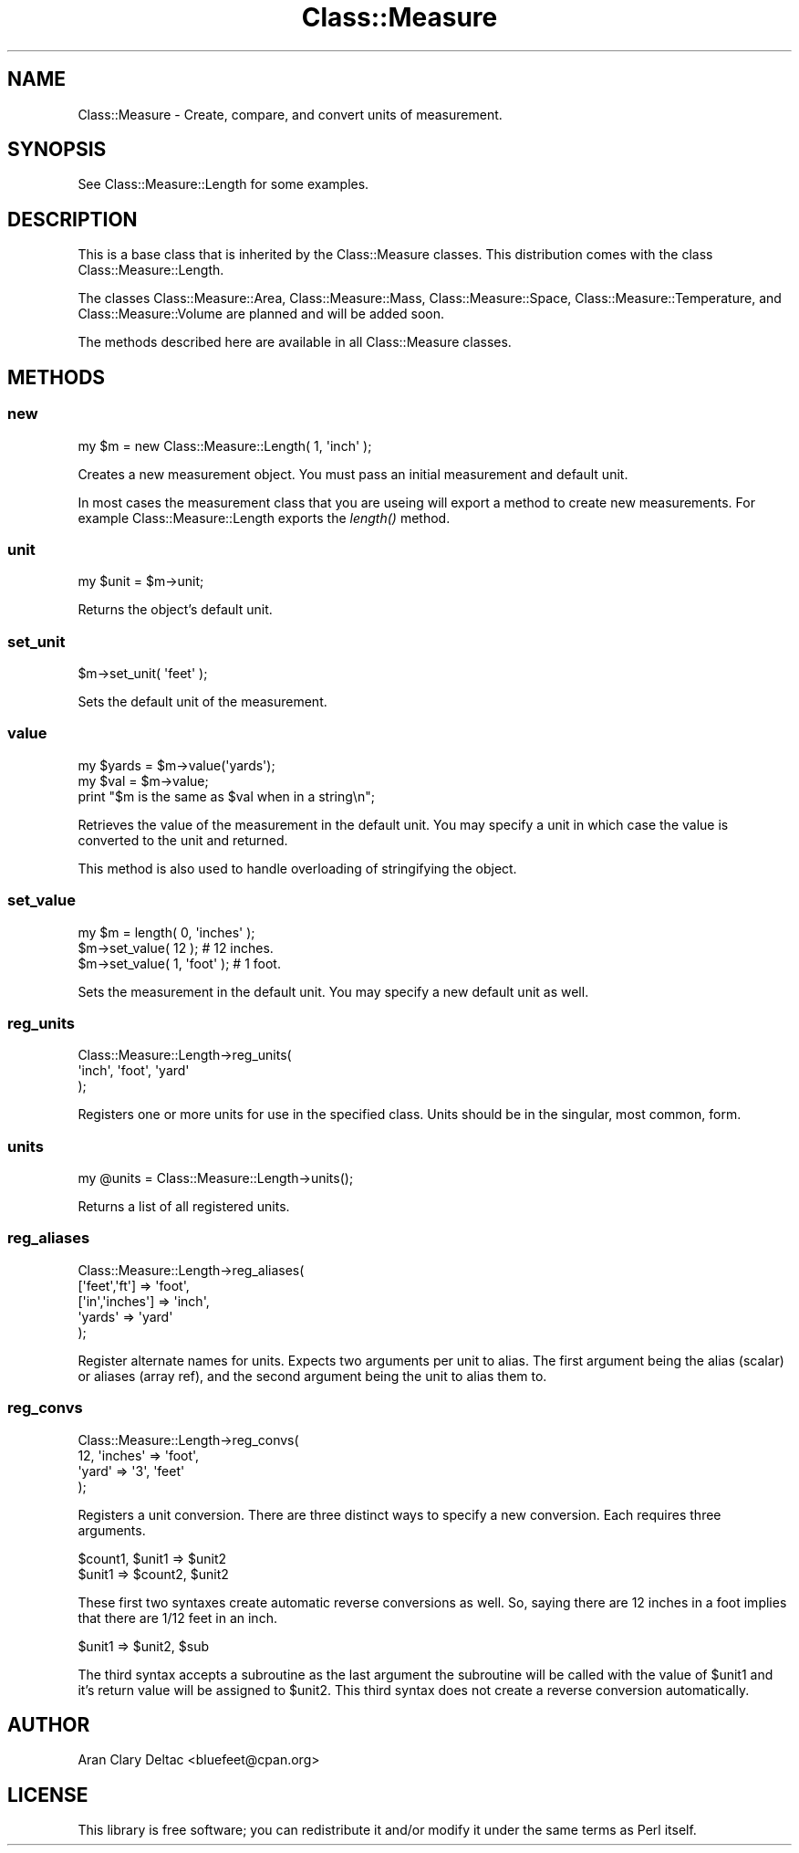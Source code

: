 .\" Automatically generated by Pod::Man 2.22 (Pod::Simple 3.07)
.\"
.\" Standard preamble:
.\" ========================================================================
.de Sp \" Vertical space (when we can't use .PP)
.if t .sp .5v
.if n .sp
..
.de Vb \" Begin verbatim text
.ft CW
.nf
.ne \\$1
..
.de Ve \" End verbatim text
.ft R
.fi
..
.\" Set up some character translations and predefined strings.  \*(-- will
.\" give an unbreakable dash, \*(PI will give pi, \*(L" will give a left
.\" double quote, and \*(R" will give a right double quote.  \*(C+ will
.\" give a nicer C++.  Capital omega is used to do unbreakable dashes and
.\" therefore won't be available.  \*(C` and \*(C' expand to `' in nroff,
.\" nothing in troff, for use with C<>.
.tr \(*W-
.ds C+ C\v'-.1v'\h'-1p'\s-2+\h'-1p'+\s0\v'.1v'\h'-1p'
.ie n \{\
.    ds -- \(*W-
.    ds PI pi
.    if (\n(.H=4u)&(1m=24u) .ds -- \(*W\h'-12u'\(*W\h'-12u'-\" diablo 10 pitch
.    if (\n(.H=4u)&(1m=20u) .ds -- \(*W\h'-12u'\(*W\h'-8u'-\"  diablo 12 pitch
.    ds L" ""
.    ds R" ""
.    ds C` ""
.    ds C' ""
'br\}
.el\{\
.    ds -- \|\(em\|
.    ds PI \(*p
.    ds L" ``
.    ds R" ''
'br\}
.\"
.\" Escape single quotes in literal strings from groff's Unicode transform.
.ie \n(.g .ds Aq \(aq
.el       .ds Aq '
.\"
.\" If the F register is turned on, we'll generate index entries on stderr for
.\" titles (.TH), headers (.SH), subsections (.SS), items (.Ip), and index
.\" entries marked with X<> in POD.  Of course, you'll have to process the
.\" output yourself in some meaningful fashion.
.ie \nF \{\
.    de IX
.    tm Index:\\$1\t\\n%\t"\\$2"
..
.    nr % 0
.    rr F
.\}
.el \{\
.    de IX
..
.\}
.\"
.\" Accent mark definitions (@(#)ms.acc 1.5 88/02/08 SMI; from UCB 4.2).
.\" Fear.  Run.  Save yourself.  No user-serviceable parts.
.    \" fudge factors for nroff and troff
.if n \{\
.    ds #H 0
.    ds #V .8m
.    ds #F .3m
.    ds #[ \f1
.    ds #] \fP
.\}
.if t \{\
.    ds #H ((1u-(\\\\n(.fu%2u))*.13m)
.    ds #V .6m
.    ds #F 0
.    ds #[ \&
.    ds #] \&
.\}
.    \" simple accents for nroff and troff
.if n \{\
.    ds ' \&
.    ds ` \&
.    ds ^ \&
.    ds , \&
.    ds ~ ~
.    ds /
.\}
.if t \{\
.    ds ' \\k:\h'-(\\n(.wu*8/10-\*(#H)'\'\h"|\\n:u"
.    ds ` \\k:\h'-(\\n(.wu*8/10-\*(#H)'\`\h'|\\n:u'
.    ds ^ \\k:\h'-(\\n(.wu*10/11-\*(#H)'^\h'|\\n:u'
.    ds , \\k:\h'-(\\n(.wu*8/10)',\h'|\\n:u'
.    ds ~ \\k:\h'-(\\n(.wu-\*(#H-.1m)'~\h'|\\n:u'
.    ds / \\k:\h'-(\\n(.wu*8/10-\*(#H)'\z\(sl\h'|\\n:u'
.\}
.    \" troff and (daisy-wheel) nroff accents
.ds : \\k:\h'-(\\n(.wu*8/10-\*(#H+.1m+\*(#F)'\v'-\*(#V'\z.\h'.2m+\*(#F'.\h'|\\n:u'\v'\*(#V'
.ds 8 \h'\*(#H'\(*b\h'-\*(#H'
.ds o \\k:\h'-(\\n(.wu+\w'\(de'u-\*(#H)/2u'\v'-.3n'\*(#[\z\(de\v'.3n'\h'|\\n:u'\*(#]
.ds d- \h'\*(#H'\(pd\h'-\w'~'u'\v'-.25m'\f2\(hy\fP\v'.25m'\h'-\*(#H'
.ds D- D\\k:\h'-\w'D'u'\v'-.11m'\z\(hy\v'.11m'\h'|\\n:u'
.ds th \*(#[\v'.3m'\s+1I\s-1\v'-.3m'\h'-(\w'I'u*2/3)'\s-1o\s+1\*(#]
.ds Th \*(#[\s+2I\s-2\h'-\w'I'u*3/5'\v'-.3m'o\v'.3m'\*(#]
.ds ae a\h'-(\w'a'u*4/10)'e
.ds Ae A\h'-(\w'A'u*4/10)'E
.    \" corrections for vroff
.if v .ds ~ \\k:\h'-(\\n(.wu*9/10-\*(#H)'\s-2\u~\d\s+2\h'|\\n:u'
.if v .ds ^ \\k:\h'-(\\n(.wu*10/11-\*(#H)'\v'-.4m'^\v'.4m'\h'|\\n:u'
.    \" for low resolution devices (crt and lpr)
.if \n(.H>23 .if \n(.V>19 \
\{\
.    ds : e
.    ds 8 ss
.    ds o a
.    ds d- d\h'-1'\(ga
.    ds D- D\h'-1'\(hy
.    ds th \o'bp'
.    ds Th \o'LP'
.    ds ae ae
.    ds Ae AE
.\}
.rm #[ #] #H #V #F C
.\" ========================================================================
.\"
.IX Title "Class::Measure 3pm"
.TH Class::Measure 3pm "2009-06-27" "perl v5.10.1" "User Contributed Perl Documentation"
.\" For nroff, turn off justification.  Always turn off hyphenation; it makes
.\" way too many mistakes in technical documents.
.if n .ad l
.nh
.SH "NAME"
Class::Measure \- Create, compare, and convert units of measurement.
.SH "SYNOPSIS"
.IX Header "SYNOPSIS"
See Class::Measure::Length for some examples.
.SH "DESCRIPTION"
.IX Header "DESCRIPTION"
This is a base class that is inherited by the Class::Measure 
classes.  This distribution comes with the class Class::Measure::Length.
.PP
The classes Class::Measure::Area, Class::Measure::Mass, 
Class::Measure::Space, Class::Measure::Temperature, 
and Class::Measure::Volume are planned and will be added soon.
.PP
The methods described here are available in all Class::Measure classes.
.SH "METHODS"
.IX Header "METHODS"
.SS "new"
.IX Subsection "new"
.Vb 1
\&  my $m = new Class::Measure::Length( 1, \*(Aqinch\*(Aq );
.Ve
.PP
Creates a new measurement object.  You must pass an initial 
measurement and default unit.
.PP
In most cases the measurement class that you are useing 
will export a method to create new measurements. For 
example Class::Measure::Length exports the 
\&\fIlength()\fR method.
.SS "unit"
.IX Subsection "unit"
.Vb 1
\&  my $unit = $m\->unit;
.Ve
.PP
Returns the object's default unit.
.SS "set_unit"
.IX Subsection "set_unit"
.Vb 1
\&  $m\->set_unit( \*(Aqfeet\*(Aq );
.Ve
.PP
Sets the default unit of the measurement.
.SS "value"
.IX Subsection "value"
.Vb 3
\&  my $yards = $m\->value(\*(Aqyards\*(Aq);
\&  my $val = $m\->value;
\&  print "$m is the same as $val when in a string\en";
.Ve
.PP
Retrieves the value of the measurement in the 
default unit.  You may specify a unit in which 
case the value is converted to the unit and returned.
.PP
This method is also used to handle overloading of 
stringifying the object.
.SS "set_value"
.IX Subsection "set_value"
.Vb 3
\&  my $m = length( 0, \*(Aqinches\*(Aq );
\&  $m\->set_value( 12 ); # 12 inches.
\&  $m\->set_value( 1, \*(Aqfoot\*(Aq ); # 1 foot.
.Ve
.PP
Sets the measurement in the default unit.  You may 
specify a new default unit as well.
.SS "reg_units"
.IX Subsection "reg_units"
.Vb 3
\&  Class::Measure::Length\->reg_units(
\&    \*(Aqinch\*(Aq, \*(Aqfoot\*(Aq, \*(Aqyard\*(Aq
\&  );
.Ve
.PP
Registers one or more units for use in the specified 
class.  Units should be in the singular, most common, 
form.
.SS "units"
.IX Subsection "units"
.Vb 1
\&  my @units = Class::Measure::Length\->units();
.Ve
.PP
Returns a list of all registered units.
.SS "reg_aliases"
.IX Subsection "reg_aliases"
.Vb 5
\&  Class::Measure::Length\->reg_aliases(
\&    [\*(Aqfeet\*(Aq,\*(Aqft\*(Aq] => \*(Aqfoot\*(Aq,
\&    [\*(Aqin\*(Aq,\*(Aqinches\*(Aq] => \*(Aqinch\*(Aq,
\&    \*(Aqyards\*(Aq => \*(Aqyard\*(Aq
\&  );
.Ve
.PP
Register alternate names for units.  Expects two 
arguments per unit to alias.  The first argument 
being the alias (scalar) or aliases (array ref), and 
the second argument being the unit to alias them to.
.SS "reg_convs"
.IX Subsection "reg_convs"
.Vb 4
\&  Class::Measure::Length\->reg_convs(
\&    12, \*(Aqinches\*(Aq => \*(Aqfoot\*(Aq,
\&    \*(Aqyard\*(Aq => \*(Aq3\*(Aq, \*(Aqfeet\*(Aq
\&  );
.Ve
.PP
Registers a unit conversion.  There are three distinct 
ways to specify a new conversion.  Each requires three 
arguments.
.PP
.Vb 2
\&  $count1, $unit1 => $unit2
\&  $unit1 => $count2, $unit2
.Ve
.PP
These first two syntaxes create automatic reverse conversions 
as well.  So, saying there are 12 inches in a foot implies 
that there are 1/12 feet in an inch.
.PP
.Vb 1
\&  $unit1 => $unit2, $sub
.Ve
.PP
The third syntax accepts a subroutine as the last argument 
the subroutine will be called with the value of \f(CW$unit1\fR and 
it's return value will be assigned to \f(CW$unit2\fR.  This 
third syntax does not create a reverse conversion automatically.
.SH "AUTHOR"
.IX Header "AUTHOR"
Aran Clary Deltac <bluefeet@cpan.org>
.SH "LICENSE"
.IX Header "LICENSE"
This library is free software; you can redistribute it and/or modify it under the same terms as Perl itself.
